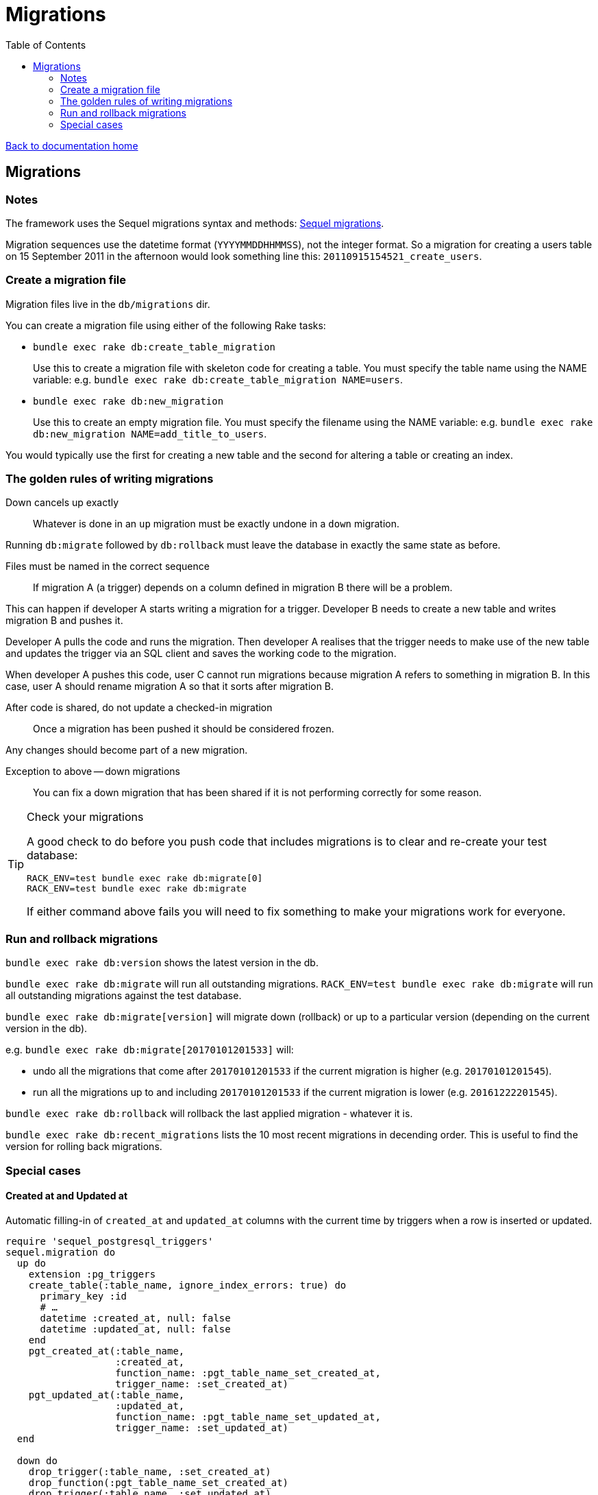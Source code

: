 = Migrations
:toc:

link:/developer_documentation/start.adoc[Back to documentation home]

== Migrations

=== Notes

The framework uses the Sequel migrations syntax and methods: link:http://sequel.jeremyevans.net/rdoc/files/doc/migration_rdoc.html[Sequel migrations].

Migration sequences use the datetime format (`YYYYMMDDHHMMSS`), not the integer format. So a migration for creating a users table on 15 September 2011 in the afternoon would look something line this: `20110915154521_create_users`.

=== Create a migration file

Migration files live in the `db/migrations` dir.

You can create a migration file using either of the following Rake tasks:

* `bundle exec rake db:create_table_migration`
+
Use this to create a migration file with skeleton code for creating a table. You must specify the table name using the NAME variable:
e.g. `bundle exec rake db:create_table_migration NAME=users`.

* `bundle exec rake db:new_migration`
+
Use this to create an empty migration file. You must specify the filename using the NAME variable:
e.g. `bundle exec rake db:new_migration NAME=add_title_to_users`.

You would typically use the first for creating a new table and the second for altering a table or creating an index.

=== The golden rules of writing migrations

Down cancels up exactly:: Whatever is done in an `up` migration must be exactly undone in a `down` migration.

Running `db:migrate` followed by `db:rollback` must leave the database in exactly the same state as before.

Files must be named in the correct sequence:: If migration A (a trigger) depends on a column defined in migration B there will be a problem.

This can happen if developer A starts writing a migration for a trigger. Developer B needs to create a new table and writes migration B and pushes it.

Developer A pulls the code and runs the migration. Then developer A realises that the trigger needs to make use of the new table and updates the trigger via an SQL client and saves the working code to the migration.

When developer A pushes this code, user C cannot run migrations because migration A refers to something in migration B. In this case, user A should rename migration A so that it sorts after migration B.

After code is shared, do not update a checked-in migration:: Once a migration has been pushed it should be considered frozen.

Any changes should become part of a new migration.

Exception to above -- down migrations:: You can fix a down migration that has been shared if it is not performing correctly for some reason.

[TIP]
.Check your migrations
====
A good check to do before you push code that includes migrations is to clear and re-create your test database:
[source,sh]
----
RACK_ENV=test bundle exec rake db:migrate[0]
RACK_ENV=test bundle exec rake db:migrate
----

If either command above fails you will need to fix something to make your migrations work for everyone.
====

=== Run and rollback migrations

`bundle exec rake db:version` shows the latest version in the db.

`bundle exec rake db:migrate` will run all outstanding migrations.
`RACK_ENV=test bundle exec rake db:migrate` will run all outstanding migrations against the test database.

`bundle exec rake db:migrate[version]` will migrate down (rollback) or up to a particular version (depending on the current version in the db).

e.g. `bundle exec rake db:migrate[20170101201533]` will:

* undo all the migrations that come after `20170101201533` if the current migration is higher (e.g. `20170101201545`).
* run all the migrations up to and including `20170101201533` if the current migration is lower (e.g. `20161222201545`).

`bundle exec rake db:rollback` will rollback the last applied migration - whatever it is.

`bundle exec rake db:recent_migrations` lists the 10 most recent migrations in decending order. This is useful to find the version for rolling back migrations.

=== Special cases

==== Created at and Updated at

Automatic filling-in of `created_at` and `updated_at` columns with the current time by triggers when a row is inserted or updated.

[source,ruby]
----
require 'sequel_postgresql_triggers'
sequel.migration do
  up do
    extension :pg_triggers
    create_table(:table_name, ignore_index_errors: true) do
      primary_key :id
      # …
      datetime :created_at, null: false
      datetime :updated_at, null: false
    end
    pgt_created_at(:table_name,
                   :created_at,
                   function_name: :pgt_table_name_set_created_at,
                   trigger_name: :set_created_at)
    pgt_updated_at(:table_name,
                   :updated_at,
                   function_name: :pgt_table_name_set_updated_at,
                   trigger_name: :set_updated_at)
  end

  down do
    drop_trigger(:table_name, :set_created_at)
    drop_function(:pgt_table_name_set_created_at)
    drop_trigger(:table_name, :set_updated_at)
    drop_function(:pgt_table_name_set_updated_at)
    drop_table :table_name
  end
end
----

==== Automatic logging of changes

The trigger creates copies of rows on insert and update.

See link:/developer_documentation/how_to_log_status_and_changes.adoc[how to log status and data changes].
[source,ruby]
----
up do
  run "SELECT audit.audit_table('table_name', true, true, '{updated_at}'::text[]);"
end

down do
  # Drop logging for this table.
  drop_trigger(:table_name, :audit_trigger_row)
  drop_trigger(:table_name, :audit_trigger_stm)
end
----

==== Automatic protection of special data

Block users from changing table data that application code requires.

See link:/developer_documentation/how_to_protect_masterfile_data.adoc[how to protect masterfile data].

[source,ruby]
----
up do
  unless ENV['RACK_ENV'] == 'test'
    run <<~SQL
      SELECT set_reserved_data_on_table('table_name', 'field_name', '{VALUE}'::text[]);
    SQL
  end
end

down do
  unless ENV['RACK_ENV'] == 'test'
    run <<~SQL
      DROP TRIGGER check_for_reserved_data ON table_name;
    SQL
  end
end
----

==== Extended columns

See link:/developer_documentation/how_to_use_extended_columns.adoc[how to use extended columns].

[source,ruby]
----
Sequel.migration do
  change do
    extension :pg_json
    add_column :table_name, :extended_columns, :jsonb
  end
end
----
